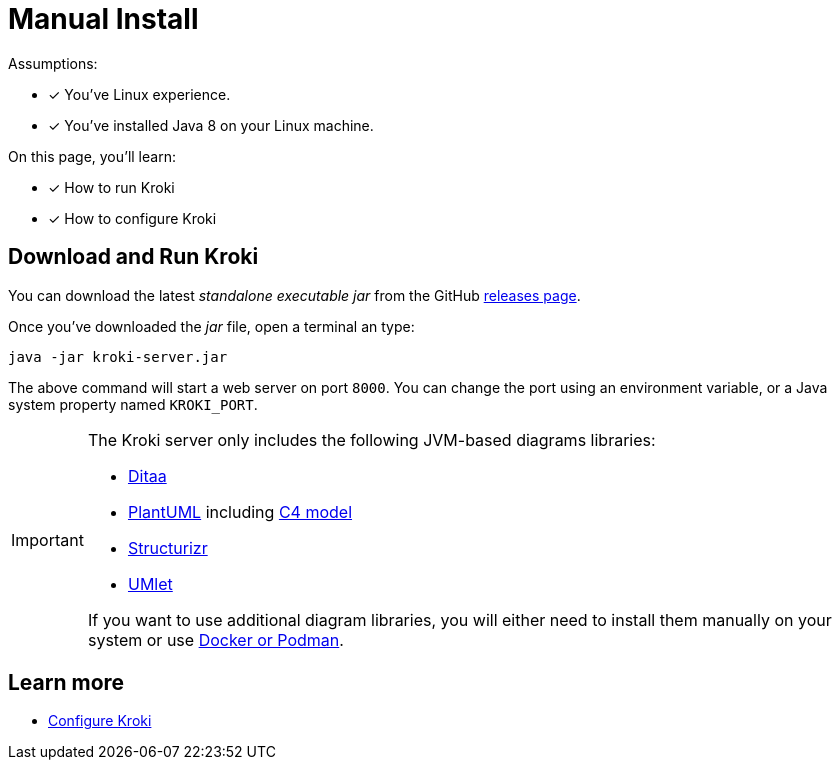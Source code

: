 = Manual Install
:uri-gh-releases: https://github.com/yuzutech/kroki/releases

Assumptions:

* [x] You've Linux experience.
* [x] You've installed Java 8 on your Linux machine.

On this page, you'll learn:

* [x] How to run Kroki
* [x] How to configure Kroki

== Download and Run Kroki

You can download the latest _standalone executable jar_ from the GitHub {uri-gh-releases}[releases page].

Once you've downloaded the _jar_ file, open a terminal an type:

[source,java-cli]
java -jar kroki-server.jar

The above command will start a web server on port `8000`.
You can change the port using an environment variable, or a Java system property named `KROKI_PORT`.

[IMPORTANT]
====
The Kroki server only includes the following JVM-based diagrams libraries:

* http://ditaa.sourceforge.net[Ditaa]
* https://github.com/plantuml/plantuml[PlantUML] including https://github.com/RicardoNiepel/C4-PlantUML[C4 model]
* https://github.com/structurizr/dsl[Structurizr]
* https://github.com/umlet/umlet[UMlet]

If you want to use additional diagram libraries, you will either need to install them manually on your system or use xref:install.adoc#docker-podman[Docker or Podman].
====

== Learn more

- xref:configuration.adoc[Configure Kroki]
